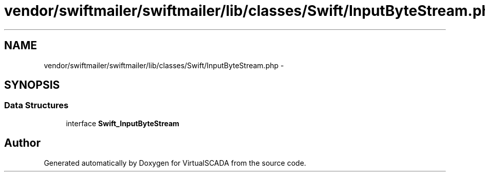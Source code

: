.TH "vendor/swiftmailer/swiftmailer/lib/classes/Swift/InputByteStream.php" 3 "Tue Apr 14 2015" "Version 1.0" "VirtualSCADA" \" -*- nroff -*-
.ad l
.nh
.SH NAME
vendor/swiftmailer/swiftmailer/lib/classes/Swift/InputByteStream.php \- 
.SH SYNOPSIS
.br
.PP
.SS "Data Structures"

.in +1c
.ti -1c
.RI "interface \fBSwift_InputByteStream\fP"
.br
.in -1c
.SH "Author"
.PP 
Generated automatically by Doxygen for VirtualSCADA from the source code\&.
